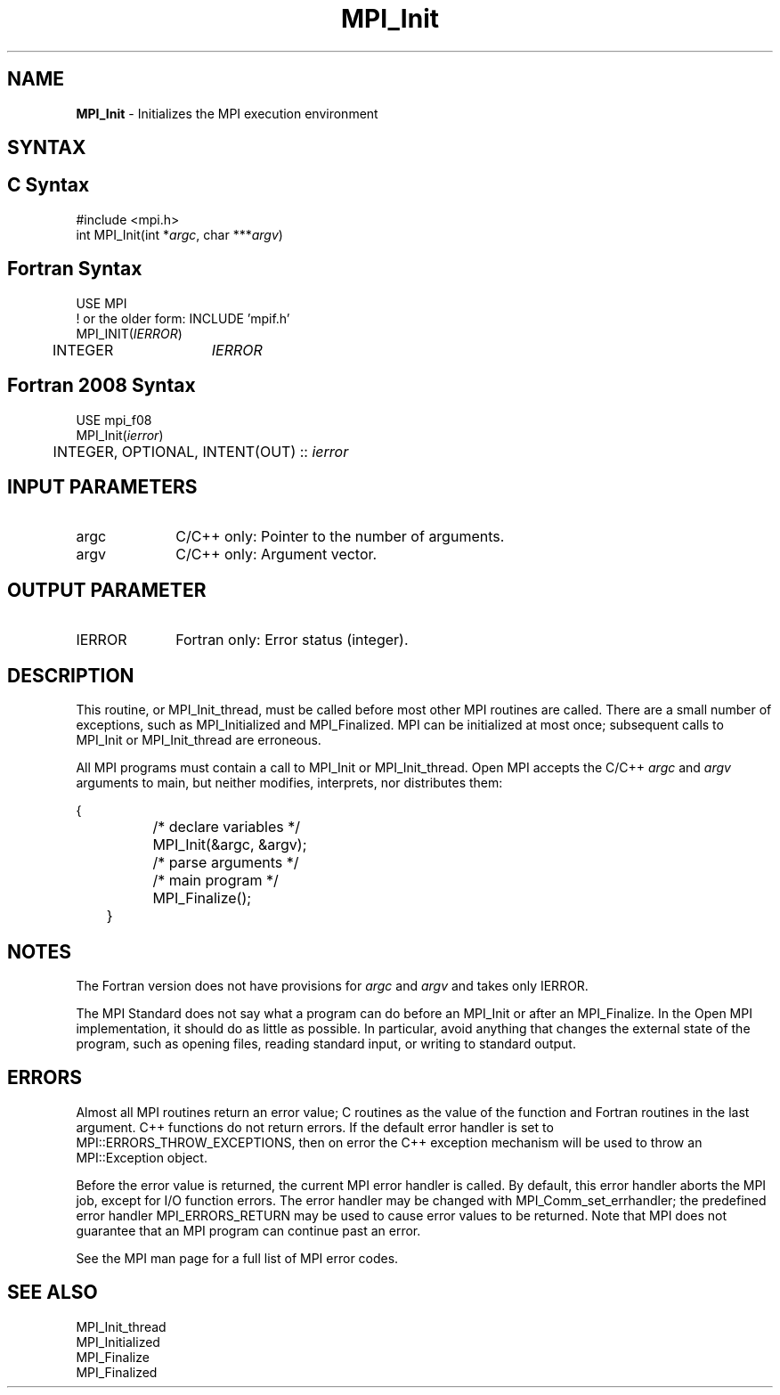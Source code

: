 .\" -*- nroff -*-
.\" Copyright (c) 2010-2015 Cisco Systems, Inc.  All rights reserved.
.\" Copyright 2006-2008 Sun Microsystems, Inc.
.\" Copyright (c) 1996 Thinking Machines Corporation
.\" $COPYRIGHT$
.TH MPI_Init 3 "Unreleased developer copy" "gitclone" "Open MPI"

.SH NAME
\fBMPI_Init\fP \- Initializes the MPI execution environment

.SH SYNTAX
.ft R

.SH C Syntax
.nf
#include <mpi.h>
int MPI_Init(int *\fIargc\fP, char ***\fIargv\fP)

.fi
.SH Fortran Syntax
.nf
USE MPI
! or the older form: INCLUDE 'mpif.h'
MPI_INIT(\fIIERROR\fP)
	INTEGER	\fIIERROR\fP

.fi
.SH Fortran 2008 Syntax
.nf
USE mpi_f08
MPI_Init(\fIierror\fP)
	INTEGER, OPTIONAL, INTENT(OUT) :: \fIierror\fP

.fi
.SH INPUT PARAMETERS
.ft R
.TP 1i
argc
C/C++ only: Pointer to the number of arguments.
.TP 1i
argv
C/C++ only: Argument vector.

.SH OUTPUT PARAMETER
.ft R
.TP 1i
IERROR
Fortran only: Error status (integer).

.SH DESCRIPTION
.ft R
This routine, or MPI_Init_thread, must be called before most other MPI
routines are called.  There are a small number of exceptions, such as
MPI_Initialized and MPI_Finalized.  MPI can be initialized at most
once; subsequent calls to MPI_Init or MPI_Init_thread are erroneous.
.sp
All MPI programs must contain a call to MPI_Init or
MPI_Init_thread. Open MPI accepts the C/C++ \fIargc\fP and \fIargv\fP
arguments to main, but neither modifies, interprets, nor distributes
them:
.sp
.nf
	{
		/* declare variables */
		MPI_Init(&argc, &argv);
		/* parse arguments */
		/* main program */
		MPI_Finalize();
	}
.fi

.SH NOTES
.ft R
The Fortran version does not have provisions for \fIargc\fP and
\fIargv\fP and takes only IERROR.
.sp
The MPI Standard does not say what a program can do before an MPI_Init
or after an MPI_Finalize. In the Open MPI implementation, it should do
as little as possible. In particular, avoid anything that changes the
external state of the program, such as opening files, reading standard
input, or writing to standard output.

.SH ERRORS
.ft R
Almost all MPI routines return an error value; C routines as
the value of the function and Fortran routines in the last argument. C++
functions do not return errors. If the default error handler is set to
MPI::ERRORS_THROW_EXCEPTIONS, then on error the C++ exception mechanism
will be used to throw an MPI::Exception object.
.sp
Before the error value is returned, the current MPI error handler is
called. By default, this error handler aborts the MPI job, except for
I/O function errors. The error handler may be changed with
MPI_Comm_set_errhandler; the predefined error handler MPI_ERRORS_RETURN
may be used to cause error values to be returned. Note that MPI does not
guarantee that an MPI program can continue past an error.
.sp
See the MPI man page for a full list of MPI error codes.

.SH SEE ALSO
.ft R
.nf
MPI_Init_thread
MPI_Initialized
MPI_Finalize
MPI_Finalized
